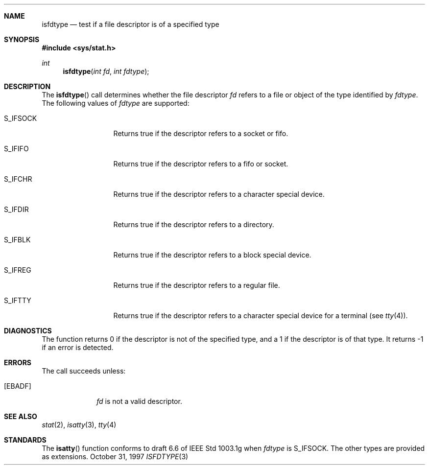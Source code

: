 .\"     BSDI    isfdtype.3,v 2.2 1997/10/31 23:28:19 dab Exp
.\"
.\" Copyright (c) 1997 Berkeley Software Design, Inc. All rights reserved.
.\" The Berkeley Software Design Inc. software License Agreement specifies
.\" the terms and conditions for redistribution.
.Dd October 31, 1997
.Dt ISFDTYPE 3
.Sh NAME
.Nm isfdtype
.Nd test if a "file descriptor" is of a specified type
.Sh SYNOPSIS
.Fd #include <sys/stat.h>
.Ft int
.Fn isfdtype "int fd" "int fdtype"
.Sh DESCRIPTION
The
.Fn isfdtype
call determines whether the file descriptor
.Fa fd
refers to a file or object of the type identified by
.Fa fdtype .
The following values of
.Fa fdtype
are supported:
.Bl -tag -width XXXS_IFSOCK
.It S_IFSOCK
Returns true if the descriptor refers to a socket or fifo.
.It S_IFIFO
Returns true if the descriptor refers to a fifo or socket.
.It S_IFCHR
Returns true if the descriptor refers to a character special device.
.It S_IFDIR
Returns true if the descriptor refers to a directory.
.It S_IFBLK
Returns true if the descriptor refers to a block special device.
.It S_IFREG
Returns true if the descriptor refers to a regular file.
.It S_IFTTY
Returns true if the descriptor refers to a character special
device for a terminal (see
.Xr tty 4 ) .
.Sh DIAGNOSTICS
The function returns 0 if the descriptor is not of the specified type,
and a 1 if the descriptor is of that type.
It returns -1 if an error is detected.
.Sh ERRORS
The call succeeds unless:
.Bl -tag -width ENOTTYAA
.It Bq Er EBADF
.Fa fd
is not a valid descriptor.
.Sh SEE ALSO
.Xr stat 2 ,
.Xr isatty 3 ,
.Xr tty 4
.Sh STANDARDS
The
.Fn isatty
function conforms to draft 6.6 of
.\".St P1003.1g .
IEEE Std 1003.1g when
.Fa fdtype
is S_IFSOCK.
The other types are provided as extensions.
